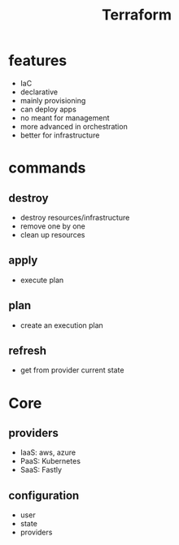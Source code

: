 #+TITLE: Terraform

* features
    - IaC
    - declarative
    - mainly provisioning
    - can deploy apps
    - no meant for management
    - more advanced in orchestration
    - better for infrastructure

* commands
** destroy
     - destroy resources/infrastructure
     - remove one by one
     - clean up resources
** apply
     - execute plan
** plan
     - create an execution plan
** refresh
     - get from provider current state
* Core
** providers
     - IaaS: aws, azure
     - PaaS: Kubernetes
     - SaaS: Fastly
** configuration
     - user
     - state
     - providers
